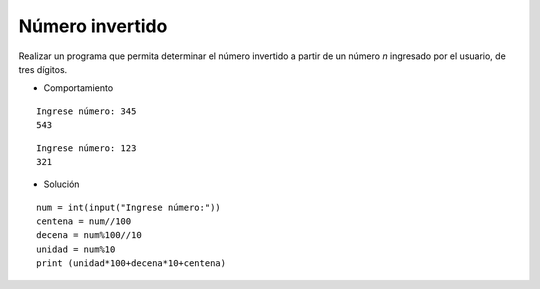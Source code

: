 Número invertido
----------------

Realizar un programa que
permita determinar el número
invertido a partir de un número
*n* ingresado por el usuario,
de tres dígitos.

* Comportamiento

::

    Ingrese número: 345
    543

::

    Ingrese número: 123
    321


* Solución

::

    num = int(input("Ingrese número:"))
    centena = num//100
    decena = num%100//10
    unidad = num%10
    print (unidad*100+decena*10+centena)
